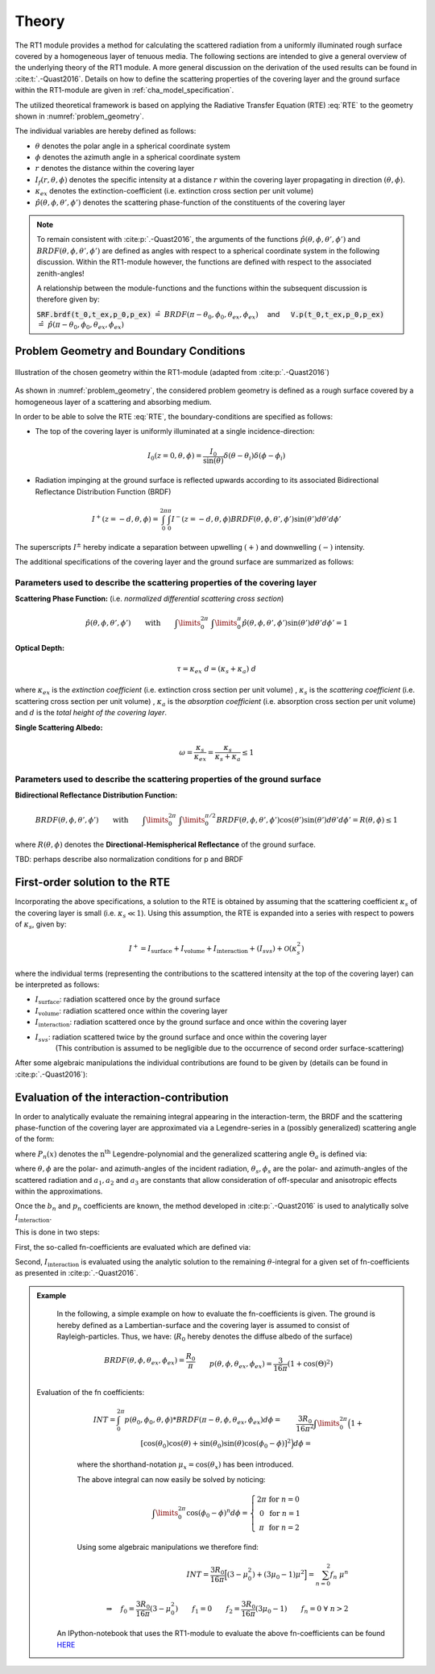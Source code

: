 Theory
======

The RT1 module provides a method for calculating the scattered radiation from a
uniformly illuminated rough surface covered by a homogeneous layer of tenuous media.
The following sections are intended to give a general overview of the underlying theory of the
RT1 module. A more general discussion on the derivation of the used results can be found in :cite:t:`.-Quast2016`.
Details on how to define the scattering properties of the covering layer and the ground surface
within the RT1-module are given in :ref:`cha_model_specification`.



The utilized theoretical framework is based on applying the Radiative Transfer Equation (RTE) :eq:`RTE` to
the geometry shown in :numref:`problem_geometry`.

.. math::
   \cos(\theta) \frac{\partial I_f(r,\theta,\phi)}{\partial r} = -\kappa_{ex} I_f(r,\theta,\phi)
   + \kappa_s \int\limits_{0}^{2\pi}\int\limits_{0}^{\pi/2} I_f(r,\theta',\phi') \hat{p}(\theta,\phi,\theta',\phi') \sin(\theta') d\theta' d\phi'
   :label: RTE


The individual variables are hereby defined as follows:

- :math:`\theta` denotes the polar angle in a spherical coordinate system
- :math:`\phi` denotes the azimuth angle in a spherical coordinate system
- :math:`r` denotes the distance within the covering layer
- :math:`I_f(r,\theta,\phi)` denotes the specific intensity at a distance :math:`r` within the covering layer propagating in direction :math:`(\theta,\phi)`.
- :math:`\kappa_{ex}` denotes the extinction-coefficient (i.e. extinction cross section per unit volume)
- :math:`\hat{p}(\theta,\phi,\theta',\phi')` denotes the scattering phase-function of the constituents of the covering layer

.. note::
	To remain consistent with :cite:p:`.-Quast2016`, the arguments of the functions :math:`\hat{p}(\theta,\phi,\theta',\phi')` and :math:`BRDF(\theta,\phi,\theta',\phi')` are defined as angles
	with respect to a spherical coordinate system in the following discussion. Within the RT1-module however, the functions are defined with respect to the associated zenith-angles!

	A relationship between the module-functions and the functions within the subsequent discussion is therefore given by:

	:code:`SRF.brdf(t_0,t_ex,p_0,p_ex)` :math:`\hat{=} ~BRDF(\pi - \theta_0, \phi_0, \theta_{ex},\phi_{ex}) \quad` and :math:`\mbox{}\quad` :code:`V.p(t_0,t_ex,p_0,p_ex)` :math:`\hat{=} ~\hat{p}(\pi - \theta_0, \phi_0, \theta_{ex},\phi_{ex})`




Problem Geometry and Boundary Conditions
-----------------------------------------

.. _problem_geometry:

.. figure:: _static/problem_geometry.png
   :align: center
   :width: 60%
   :alt: geometry applied to the RT1 module
   :figwidth: 100%

   Illustration of the chosen geometry within the RT1-module (adapted from :cite:p:`.-Quast2016`)




As shown in :numref:`problem_geometry`, the considered problem geometry is defined as a rough surface covered by a homogeneous layer of a scattering and absorbing medium.

In order to be able to solve the RTE :eq:`RTE`, the boundary-conditions are specified as follows:

- The top of the covering layer is uniformly illuminated at a single incidence-direction:

.. math::
      I_0(z=0,\theta,\phi) = \frac{I_0}{\sin(\theta)}	\delta(\theta - \theta_i) \delta(\phi - \phi_i)

- Radiation impinging at the ground surface is reflected upwards according to its associated Bidirectional Reflectance Distribution Function (BRDF)

.. math::
   I^+(z=-d, \theta, \phi) = \int_{0}^{2\pi} \int_{0}^{\pi} I^-(z=-d, \theta, \phi) BRDF(\theta,\phi,\theta',\phi') \sin(\theta') d\theta' d\phi'

The superscripts :math:`I^\pm` hereby indicate a separation between upwelling :math:`(+)` and downwelling :math:`(-)` intensity.

The additional specifications of the covering layer and the ground surface are summarized as follows:


Parameters used to describe the scattering properties of the covering layer
''''''''''''''''''''''''''''''''''''''''''''''''''''''''''''''''''''''''''''

**Scattering Phase Function:**
(i.e. *normalized differential scattering cross section*)

.. math::
   \hat{p}(\theta,\phi,\theta',\phi') \qquad \textrm{with} \qquad   \int\limits_0^{2\pi} ~ \int\limits_{0}^{\pi} \hat{p}(\theta,\phi,\theta',\phi') \sin(\theta') d\theta' d\phi' = 1

**Optical Depth:**

.. math::
   \tau = \kappa_{ex} ~ d = (\kappa_{s} + \kappa_{a}) ~ d

where :math:`\kappa_{ex}` is the *extinction coefficient* (i.e. extinction cross section per unit volume)
, :math:`\kappa_{s}` is the *scattering coefficient* (i.e. scattering cross section per unit volume)
, :math:`\kappa_{a}` is the *absorption coefficient* (i.e. absorption cross section per unit volume)
and :math:`d` is the *total height of the covering layer*.


**Single Scattering Albedo:**

.. math::
   \omega = \frac{\kappa_{s}}{\kappa_{ex}} = \frac{\kappa_{s}}{\kappa_{s} + \kappa_{a}}   \leq 1


Parameters used to describe the scattering properties of the ground surface
''''''''''''''''''''''''''''''''''''''''''''''''''''''''''''''''''''''''''''

**Bidirectional Reflectance Distribution Function:**

.. math::
   BRDF(\theta,\phi,\theta',\phi')  \qquad \textrm{with} \qquad   \int\limits_0^{2\pi} ~ \int\limits_{0}^{\pi/2} BRDF(\theta,\phi,\theta',\phi') \cos(\theta') \sin(\theta') d\theta' d\phi' = R(\theta,\phi) \leq 1

where :math:`R(\theta,\phi)` denotes the **Directional-Hemispherical Reflectance** of the ground surface.

TBD: perhaps describe also normalization conditions for p and BRDF

First-order solution to the RTE
--------------------------------

Incorporating the above specifications, a solution to the RTE is obtained by assuming that the scattering coefficient :math:`\kappa_s` of the covering layer is small (i.e. :math:`\kappa_s\ll 1`).
Using this assumption, the RTE is expanded into a series with respect to powers of :math:`\kappa_s`, given by:

.. math::
   I^+ = I_{\textrm{surface}} + I_{\textrm{volume}} + I_{\textrm{interaction}} + (I_{svs}) + \mathcal{O}(\kappa_s^2)

where the individual terms (representing the contributions to the scattered intensity at the top of the covering layer)  can be interpreted as follows:

- :math:`I_{\textrm{surface}}`:  radiation scattered once by the ground surface
- :math:`I_{\textrm{volume}}`: radiation scattered once within the covering layer
- :math:`I_{\textrm{interaction}}`: radiation scattered once by the ground surface and once within the covering layer
- :math:`I_{svs}`: radiation scattered twice by the ground surface and once within the covering layer
      (This contribution is assumed to be negligible due to the occurrence of second order surface-scattering)

After some algebraic manipulations the individual contributions are found to be given by (details can be found in :cite:p:`.-Quast2016`):

.. math::
   I_{\textrm{surface}}(\theta_0, \phi_0, \theta_{ex}, \phi_{ex}) = I_0 e^{-\frac{\tau}{\cos(\theta_0)}} ~ e^{-\frac{\tau}{\cos(\theta_{ex})}} \cos(\theta_0) BRDF(\pi-\theta_0, \phi_0, \theta_{ex}, \phi_{ex})
   :label: surface_contribution

.. math::
   I_{\textrm{volume}}(\theta_0, \phi_0, \theta_{ex}, \phi_{ex}) = I_0 ~\omega ~ \frac{\cos(\theta_0)}{\cos(\theta_0) + \cos(\theta_{ex})} \left( 1 - e^{-\frac{\tau}{\cos(\theta_0)}} ~ e^{-\frac{\tau}{\cos(\theta_{ex})}}  \right)    \hat{p}(\pi-\theta_0, \phi_0, \theta_{ex}, \phi_{ex})
   :label: volume_contribution

.. math::
   I_{\textrm{interaction}}(\theta_0, \phi_0, \theta_{ex}, \phi_{ex}) = I_0 ~ \cos(\theta_0) ~ \omega \left\lbrace e^{-\frac{\tau}{\cos(\theta_{ex})}} F_{int}(\theta_0,\theta_{ex}) + e^{-\frac{\tau}{\cos(\theta_{ex})}} F_{int}(\theta_{ex},\theta_{0})    \right\rbrace
   :label: interaction_contribution


.. math::
   :label: F_int

   &\textrm{with} \qquad \qquad F_{int}(\theta_0, \phi_0, \theta_{ex}, \phi_{ex}) =\\ &\int\limits_0^{2\pi} \int\limits_0^\pi   \frac{\cos(\theta)}{\cos(\theta_0)-\cos(\theta)} \left( e^{-\frac{\tau}{\cos(\theta_0)}} - e^{-\frac{\tau}{\cos(\theta)}} \right) ~ \hat{p}(\theta_0, \phi_0, \theta , \phi) BRDF(\pi - \theta, \phi, \theta_{ex}, \phi_{ex})  \sin(\theta) d\theta d\phi


Evaluation of the interaction-contribution
-------------------------------------------

In order to analytically evaluate the remaining integral appearing in the interaction-term, the BRDF and the scattering phase-function of the covering layer are approximated via a
Legendre-series in a (possibly generalized) scattering angle of the form:

.. math::
   BRDF(\theta, \phi, \theta_{s}, \phi_{s}) = \sum_{n=0}^{N_b} b_n P_n(\cos(\Theta_{a_b}))
   :label: brdf_expansion

.. math::
   \hat{p}(\theta, \phi, \theta_{s}, \phi_{s}) = \sum_{n=0}^{N_p} p_n P_n(\cos(\Theta_{a_p}))
   :label: p_expansion

where :math:`P_n(x)` denotes the :math:`\textrm{n}^\textrm{th}` Legendre-polynomial and the generalized scattering angle :math:`\Theta_a` is defined via:

.. math::
   \cos(\Theta_a) = a_0 \cos(\theta) \cos(\theta_{s}) + \sin(\theta) \sin(\theta_{s}) \left[a_1 \cos(\phi) \cos(\phi_{s}) + a_2 \sin(\phi) \sin(\phi_{s}) \right]
   :label: general_scat_angle

where :math:`\theta ,\phi` are the polar- and azimuth-angles of the incident radiation, :math:`\theta_{s}, \phi_{s}` are the polar- and azimuth-angles of the scattered radiation and :math:`a_1,a_2` and :math:`a_3`
are constants that allow consideration of off-specular and anisotropic effects within the approximations.


Once the :math:`b_n` and :math:`p_n` coefficients are known, the method developed in :cite:p:`.-Quast2016` is used to analytically solve :math:`I_{\textrm{interaction}}`.

This is done in two steps:

First, the so-called fn-coefficients are evaluated which are defined via:

.. math::
   \int_{0}^{2\pi} \hat{p}(\theta_0,\phi_0,\theta,\phi)BRDF(\pi - \theta, \phi, \theta_{ex},\phi_{ex}) d\phi  = \sum_{n=0}^{N_b + N_p} f_n(\theta_0,\phi_0,\theta_{ex},\phi_{ex}) \cos(\theta)^n
   :label: fn_coef_definition

Second, :math:`I_{\textrm{interaction}}` is evaluated using the analytic solution to the remaining :math:`\theta`-integral for a given set of fn-coefficients as presented in :cite:p:`.-Quast2016`.

.. admonition:: Example

	In the following, a simple example on how to evaluate the fn-coefficients is given.
	The ground is hereby defined as a Lambertian-surface and the covering layer is assumed to consist of Rayleigh-particles. Thus, we have: (:math:`R_0` hereby denotes the diffuse albedo of the surface)

    .. math::
       &BRDF(\theta, \phi, \theta_{ex},\phi_{ex}) = \frac{R_0}{\pi}
       \\&p(\theta, \phi, \theta_{ex},\phi_{ex}) = \frac{3}{16\pi} (1+\cos(\Theta)^2)
       \\&\textrm{with} \qquad \qquad \cos(\Theta) = \cos(\theta)\cos(\theta_{ex}) + \sin(\theta)\sin(\theta_{ex})\cos(\phi - \phi_{ex})

    Evaluation of the fn coefficients:
	.. math::
	   &INT = \int_0^{2\pi} p(\theta_0, \phi_0, \theta,\phi) * BRDF(\pi-\theta, \phi, \theta_{ex},\phi_{ex}) d\phi =
	   \\&\frac{3 R_0}{16 \pi^2} \int\limits_{0}^{2\pi}  \Big(1+[\cos(\theta_0)\cos(\theta) + \sin(\theta_0)\sin(\theta)\cos(\phi_0 - \phi)]^2\Big) d\phi =
	   \\&\frac{3 R_0}{16 \pi^2} \int\limits_0^{2\pi} \Big(1+ \mu_0^2 \mu^2 + 2 \mu_0 \mu \sin(\theta_0) \sin(\theta) \cos(\phi_0 - \phi) + (1-\mu_0)^2(1-\mu)^2 \cos(\phi_0 - \phi)^2\Big) d\phi

	where the shorthand-notation :math:`\mu_x = \cos(\theta_x)` has been introduced.

	The above integral can now easily be solved by noticing:

	.. math::
	   \int\limits_0^{2\pi} \cos(\phi_0 - \phi)^n d\phi = \left\lbrace \begin{matrix} 2 \pi & \textrm{for } n=0 \\ 0 & \textrm{for } n=1 \\ \pi  & \textrm{for } n=2 \end{matrix} \right.

	Using some algebraic manipulations we therefore find:

	.. math::
	   INT = \frac{3 R_0}{16\pi} \Big[ (3-\mu_0^2) + (3 \mu_0 -1) \mu^2 \Big] = \sum_{n=0}^2 f_n ~ \mu^n
	   \\ \\
	   \Rightarrow \quad f_0 = \frac{3 R_0}{16\pi}(3-\mu_0^2) \qquad f_1 = 0 \qquad f_2 = \frac{3 R_0}{16\pi}(3 \mu_0 -1) \qquad f_n = 0 ~ \forall ~n>2

     An IPython-notebook that uses the RT1-module to evaluate the above fn-coefficients can be found `HERE <https://github.com/pygeo/rt1/tree/master/doc/examples/example_fn.ipynb>`_


.. bibliography::
   :filter: docname in docnames
   :keyprefix: .-
   :labelprefix: .
